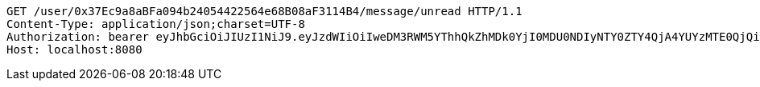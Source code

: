 [source,http,options="nowrap"]
----
GET /user/0x37Ec9a8aBFa094b24054422564e68B08aF3114B4/message/unread HTTP/1.1
Content-Type: application/json;charset=UTF-8
Authorization: bearer eyJhbGciOiJIUzI1NiJ9.eyJzdWIiOiIweDM3RWM5YThhQkZhMDk0YjI0MDU0NDIyNTY0ZTY4QjA4YUYzMTE0QjQiLCJleHAiOjE2MzE3MTg2MDB9.enBxSdagQora4VCIVrXxbS3uC0XYfaJrq2MIqAFUA_g
Host: localhost:8080

----